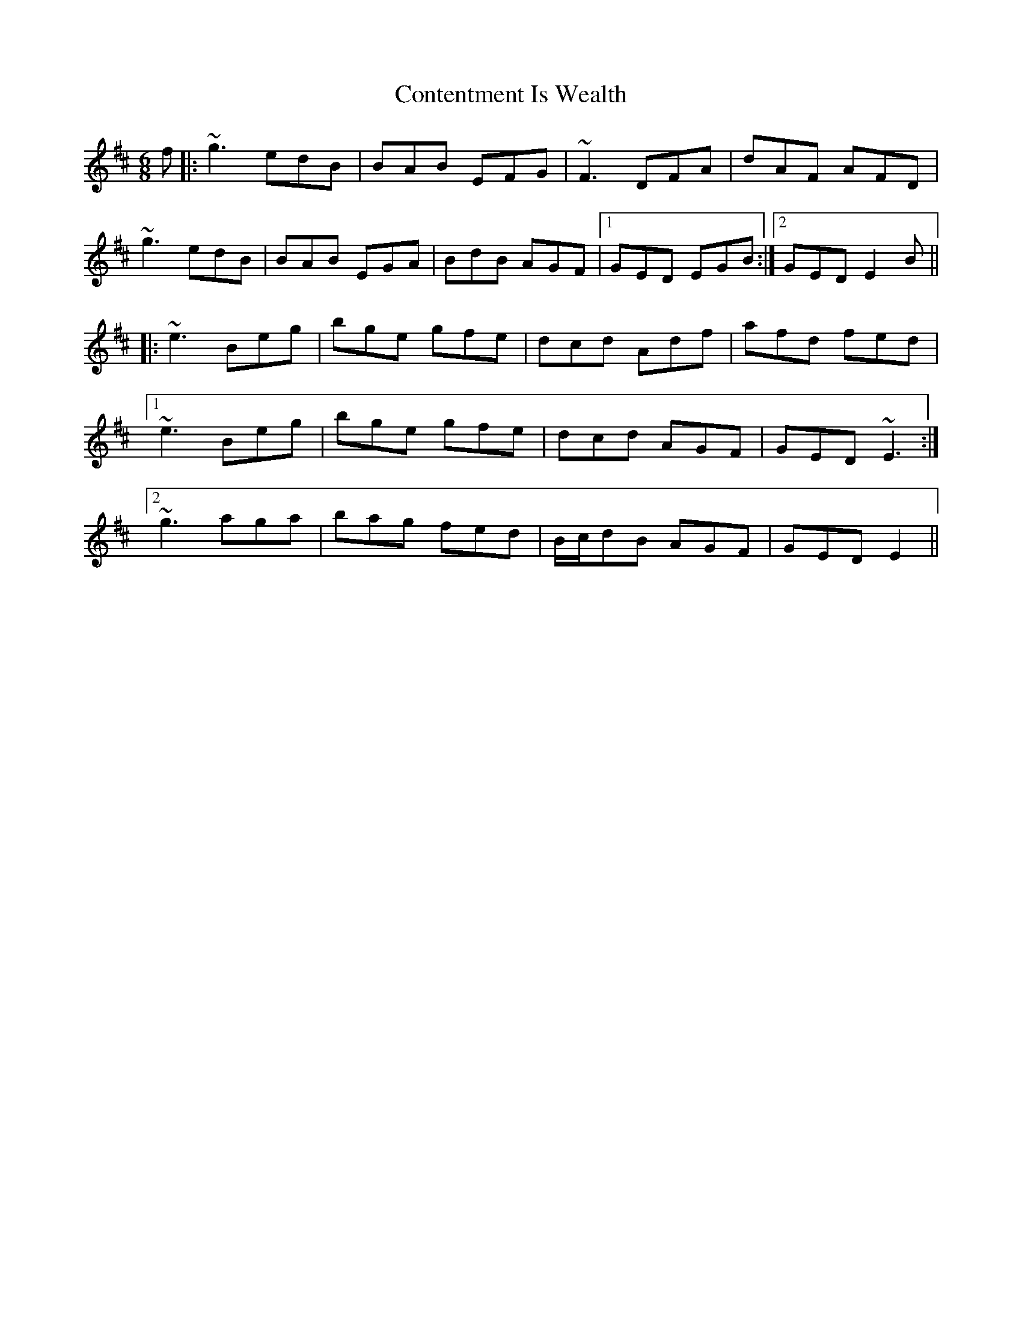X: 8103
T: Contentment Is Wealth
R: jig
M: 6/8
K: Edorian
f|:~g3 edB|BAB EFG|~F3 DFA|dAF AFD|
~g3 edB|BAB EGA|BdB AGF|1 GED EGB:|2 GED E2B||
|:~e3 Beg|bge gfe|dcd Adf|afd fed|
[1 ~e3 Beg|bge gfe|dcd AGF|GED ~E3:|
[2 ~g3 aga|bag fed|B/c/dB AGF|GED E2||


